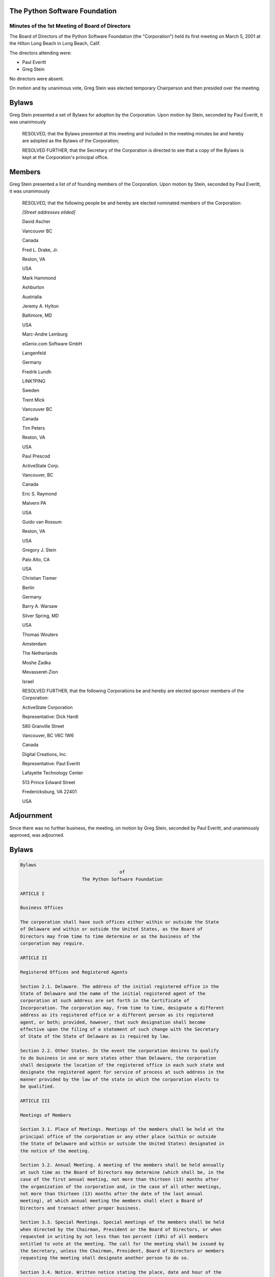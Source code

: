The Python Software Foundation
~~~~~~~~~~~~~~~~~~~~~~~~~~~~~~

Minutes of the 1st Meeting of Board of Directors
------------------------------------------------

The Board of Directors of the Python Software Foundation (the
"Corporation") held its first meeting on March 5, 2001 at the Hilton
Long Beach in Long Beach, Calif.

The directors attending were:

- Paul Everitt
- Greg Stein

No directors were absent. 

On motion and by unanimous vote, Greg Stein was elected temporary
Chairperson and then presided over the meeting. 

Bylaws
~~~~~~

Greg Stein presented a set of Bylaws for adoption by the Corporation.
Upon motion by Stein, seconded by Paul Everitt, it was unanimously 

    RESOLVED, that the Bylaws presented at this meeting and included in
    the meeting minutes be and hereby are adopted as the Bylaws of the
    Corporation; 

    RESOLVED FURTHER, that the Secretary of the Corporation is directed to
    see that a copy of the Bylaws is kept at the Corporation's principal
    office.

Members
~~~~~~~

Greg Stein presented a list of of founding members of the Corporation.
Upon motion by Stein, seconded by Paul Everitt, it was unanimously 

    RESOLVED, that the following people be and hereby are elected
    nominated members of the Corporation: 

    *[Street addresses elided]* 

    David Ascher

    Vancouver BC

    Canada

    Fred L. Drake, Jr.

    Reston, VA

    USA

    Mark Hammond

    Ashburton

    Austrialia

    Jeremy A. Hylton

    Baltimore, MD 

    USA

    Marc-Andre Lemburg

    eGenix.com Software GmbH

    Langenfeld

    Germany

    Fredrik Lundh

    LINK?PING

    Sweden

    Trent Mick

    Vancouver BC

    Canada

    Tim Peters

    Reston, VA

    USA

    Paul Prescod

    ActiveState Corp.

    Vancouver, BC 

    Canada

    Eric S. Raymond

    Malvern PA 

    USA

    Guido van Rossum

    Reston, VA

    USA

    Gregory J. Stein

    Palo Alto, CA

    USA

    Christian Tismer

    Berlin

    Germany

    Barry A. Warsaw

    Silver Spring, MD

    USA

    Thomas Wouters

    Amsterdam

    The Netherlands

    Moshe Zadka

    Mevasseret-Zion

    Israel

    RESOLVED FURTHER, that the following Corporations be and hereby are
    elected sponsor members of the Corporation:

    ActiveState Corporation

    Representative: Dick Hardt

    580 Granville Street

    Vancouver, BC V6C 1W6

    Canada

    Digital Creations, Inc.

    Representative: Paul Everitt

    Lafayette Technology Center

    513 Prince Edward Street

    Fredericksburg, VA 22401

    USA

Adjournment
~~~~~~~~~~~

Since there was no further business, the meeting, on motion by Greg
Stein, seconded by Paul Everitt, and unanimously approved, was adjourned.

Bylaws
~~~~~~

.. code-block::

    Bylaws
                                         of
                           The Python Software Foundation

    ARTICLE I

    Business Offices

    The corporation shall have such offices either within or outside the State
    of Delaware and within or outside the United States, as the Board of
    Directors may from time to time determine or as the business of the
    corporation may require.

    ARTICLE II

    Registered Offices and Registered Agents

    Section 2.1. Delaware. The address of the initial registered office in the
    State of Delaware and the name of the initial registered agent of the
    corporation at such address are set forth in the Certificate of
    Incorporation. The corporation may, from time to time, designate a different
    address as its registered office or a different person as its registered
    agent, or both; provided, however, that such designation shall become
    effective upon the filing of a statement of such change with the Secretary
    of State of the State of Delaware as is required by law.

    Section 2.2. Other States. In the event the corporation desires to qualify
    to do business in one or more states other than Delaware, the corporation
    shall designate the location of the registered office in each such state and
    designate the registered agent for service of process at such address in the
    manner provided by the law of the state in which the corporation elects to
    be qualified.

    ARTICLE III

    Meetings of Members

    Section 3.1. Place of Meetings. Meetings of the members shall be held at the
    principal office of the corporation or any other place (within or outside
    the State of Delaware and within or outside the United States) designated in
    the notice of the meeting.

    Section 3.2. Annual Meeting. A meeting of the members shall be held annually
    at such time as the Board of Directors may determine (which shall be, in the
    case of the first annual meeting, not more than thirteen (13) months after
    the organization of the corporation and, in the case of all other meetings,
    not more than thirteen (13) months after the date of the last annual
    meeting), at which annual meeting the members shall elect a Board of
    Directors and transact other proper business.

    Section 3.3. Special Meetings. Special meetings of the members shall be held
    when directed by the Chairman, President or the Board of Directors, or when
    requested in writing by not less than ten percent (10%) of all members
    entitled to vote at the meeting. The call for the meeting shall be issued by
    the Secretary, unless the Chairman, President, Board of Directors or members
    requesting the meeting shall designate another person to do so.

    Section 3.4. Notice. Written notice stating the place, date and hour of the
    meeting and, in the case of a special meeting, the purpose or purposes for
    which the meeting is called, shall be delivered not less than ten (10) nor
    more than sixty (60) days before the date of the meeting, either personally
    or by first class mail, by or at the direction of the Chairman, President,
    the Secretary, or the officer or persons calling the meeting, to each member
    of record entitled to vote at such meeting. If mailed, such notice shall be
    deemed to be delivered when deposited in the United States mail addressed to
    the member at his or her address as it appears in the membership records of
    the corporation, with postage thereon prepaid.

    Notwithstanding the above paragraph, the corporation shall not be required
    to give notice of a members' meeting to any member to whom notice of two
    consecutive annual meetings, and all notices of meetings or of the taking of
    action by written consent without a meeting to such member during the period
    between such two consecutive annual meetings, have been mailed under the
    procedures outlined above and have been returned undeliverable. Any action
    or meeting which shall be taken or held without notice to such member shall
    have the same force and effect as if such notice had been duly given. If any
    such member delivers to the corporation a written notice setting forth his
    or her then current address, the requirement that notice be given to such
    member shall be reinstated.

    Section 3.5. Notice of Adjourned Meetings. When a meeting is adjourned to
    another time or place, the corporation shall not be required to give any
    notice of the adjourned meeting if the time and place to which the meeting
    is adjourned are announced at the meeting at which the adjournment is taken.
    At the adjourned meeting, any business may be transacted that might have
    been transacted at the original meeting. If, however, the adjournment is for
    more than thirty (30) days, or if after the adjournment the Board of
    Directors fixes a new record date for the adjourned meeting, a notice of the
    adjourned meeting shall be given as provided in Section 3.4 above, to each
    member of record on the new record date entitled to vote at such meeting.

    Section 3.6. Waiver of Notice. Whenever notice is required to be given to
    any member, a waiver thereof in writing, signed by the person or persons
    entitled to such notice, whether before or after the time stated therein,
    shall be the equivalent to the giving of such notice. Attendance by a person
    at a meeting shall constitute a waiver of notice of such meeting, except
    when the person attends a meeting for the express purpose of objecting, at
    the beginning of the meeting, to the transaction of business because the
    meeting is not lawfully called or convened. Neither the business to be
    transacted at, nor the purpose of any regular or special meeting of the
    members need be specified in the written waiver of notice.

    Section 3.7. Fixing Record Date.

    (a) For the purpose of determining members entitled to notice of or to vote
    at any meeting of members or any adjournment thereof, the Board of Directors
    may fix a record date, which record date shall not precede the date upon
    which the resolution fixing the record date is adopted by the Board of
    Directors, and which record date shall not be more than 60 nor less than 10
    days before the date of such meeting. If no record date is fixed by the
    Board of Directors, the record date for determining members entitled to
    notice of or to vote at a meeting of members shall be at the close of
    business on the day next preceding the day on which notice is given, or, if
    notice is waived, at the close of business on the day next preceding the day
    on which the meeting is held. A determination of members of record entitled
    to notice of or to vote at a meeting of members shall apply to any
    adjournment of the meeting; provided, however, that the Board of Directors
    may fix a new record date for the adjourned meeting.

    (b) For purposes of determining the members entitled to consent to corporate
    action in writing without a meeting, the Board of Directors may fix a record
    date, which record date shall not precede the date upon which the resolution
    fixing the record date is adopted by the Board of Directors, and which date
    shall not be more than 10 days after the date upon which the resolution
    fixing the record date is adopted by the Board of Directors. If no record
    date has been fixed by the Board of Directors, the record date for
    determining members entitled to consent to corporate action in writing
    without a meeting, when no prior action by the Board of Directors is
    required by the General Corporation Laws of the State of Delaware, shall be
    the first date on which a signed written consent setting forth the action
    taken or proposed to be taken is delivered to the corporation by delivery to
    its registered office in the State of Delaware, its principal place of
    business or an officer or agent of the corporation having custody of the
    books in which proceedings of meetings of members are recorded. Delivery
    made to a corporation's registered office shall be by hand or by certified
    or registered mail, return receipt requested. If no record date has been
    fixed by the Board of Directors and prior action by the Board of Directors
    is required by the General Corporation Law of the State of Delaware, the
    record date for determining members entitled to consent to corporate action
    in writing without a meeting shall be at the close of business on the day on
    which the Board of Directors adopts the resolution taking such prior action.

    (c) For purposes of determining the members entitled to exercise any rights,
    or for the purpose of any other lawful action, the Board of Directors may
    fix a record date, which record date shall not precede the date upon which
    the resolution fixing the record date is adopted, and which record date
    shall be not more than 60 days prior to such action. If no record date is
    fixed, the record date for determining members for any such purpose shall be
    at the close of business on the day on which the Board of Directors adopts
    the resolution relating thereto.

    Section 3.8. Record of Members Having Voting Rights. The officer or agent
    having charge of the membership records of the corporation shall prepare and
    make, at least ten (10) days before each meeting of members, a complete list
    of the members entitled to vote at such meeting, arranged in alphabetical
    order, and showing the name, address, telephone number, facsimile number and
    electronic mail address of each member. For a period of ten (10) days prior
    to such meeting, the list shall be open to the examination of any member,
    for any purpose germane to the meeting, during ordinary business hours,
    either at a place within the city where such meeting is to be held, which
    place shall be specified in the notice of the meeting, or if not so
    specified, at the place where such meeting is to be held. The list shall
    also be produced and kept open at the time and place of the meeting and
    shall be subject to inspection by any member at any time during the meeting.
    Upon the willful neglect or refusal of the directors to produce such a list
    at any meeting for the election of directors, such directors shall be
    ineligible for election to any office at such meeting.

    Section 3.9. Member Quorum. Except as otherwise required by law, by the
    Certificate of Incorporation or by these Bylaws, one-third (1/3) of the
    members entitled to vote, represented in person or represented by proxy,
    shall constitute a quorum at a meeting of members. When a specified item of
    business is required to be voted on by a class of members (if the members
    are divided into classes), one third (1/3) of such class of members,
    represented in person or represented by proxy, shall constitute a quorum for
    the transaction of such item of business by that class of members. If a
    quorum is present, the affirmative vote of a majority of the members
    represented at the meeting and entitled to vote on the subject matter shall
    be the act of the members, unless the vote of a greater number or voting by
    class is required by the General Corporation Law of the State of Delaware or
    by the Certificate of Incorporation or by these Bylaws. The directors shall
    be elected by a plurality of the votes of the members present in person or
    represented by proxy at the meeting and entitled to vote on the election of
    directors. Where a separate vote by class of members is required, the
    affirmative vote of a plurality of members of such class represented at the
    meeting shall be the act of such class unless the vote of a greater number
    is required by the General Corporation Law of the State of Delaware, the
    Certificate of Incorporation or these Bylaws.

    After a quorum has been established at a members' meeting, the subsequent
    withdrawal of members, so as to reduce the number of members in person or
    represented by proxy entitled to vote at the meeting below the number
    required for a quorum, shall not affect the validity of any action taken at
    the meeting or any adjournment thereof.

    After a quorum has been established at a members' meeting, the subsequent
    admission of new members, so as to increase the number of members required
    for a quorum above the number of members present in person or represented by
    proxy entitled to vote at the meeting, shall not affect the validity of any
    action taken at the meeting or any adjournment thereof.

    Section 3.10. Voting. Each member (except emeritus members) shall be
    entitled to one vote on each matter submitted to a vote at a meeting of the
    members, except as may otherwise be provided in the General Corporation Law
    of the State of Delaware.

    A member may vote either in person or by proxy executed in writing by the
    member or his or her duly authorized attorney-in-fact.

    Section 3.11. Proxies. Every member entitled to vote at a meeting of members
    or to express consent or dissent to corporate action in writing without a
    meeting, or a member's duly authorized attorney-in-fact, may authorize
    another person or persons to act for him/her by proxy.

    Every proxy must be signed by the member or his or her attorney-in-fact. No
    proxy shall be valid after three (3) years from its date, unless otherwise
    provided in the proxy. All proxies shall be revocable.

    Section 3.12. Action by Members Without a Meeting. Any action required to be
    taken or which may be taken at any annual or special meeting of members of
    the corporation, may be taken without a meeting, without prior notice and
    without a vote, if a written consent setting forth the action so taken shall
    be signed by members having not less than the minimum number of votes that
    would be necessary to authorize or take such action at a meeting at which
    all members entitled to vote thereon were present and voted; provided,
    however, that no written consent shall be effective unless such consent (i)
    bears the date of signature by each member signing such consent and (ii) is
    delivered to the corporation within sixty (60) days of the date on which the
    earliest consent was delivered to the corporation. Prompt notice of the
    taking of the corporate action without a meeting by less than unanimous
    written consent shall be given to those members who have not consented in
    writing.

    ARTICLE IV

    Members

    Section 4.1. Member Classes. There are three classes of members of the
    corporation, denoted as nominated members, sponsor members, and emeritus
    members. References in these Bylaws to a "member" or to the "members" of the
    corporation shall not include any emeritus member unless explicitly provided
    otherwise.

    Section 4.2. Nominated Members. To be eligible for membership as a nominated
    member, a person or entity must be nominated by a current member of the
    corporation.

    Section 4.3. Sponsor Members. A sponsor member (or "sponsor") is similar to
    a nominated member in all respects except that a sponsor must pay a yearly
    fee to the corporation. The initial yearly fee is due upon admission to the
    corporation as a member on a pro-rata basis for the remainder of the fiscal
    year. Thereafter, the yearly fee is due upon the beginning of each fiscal
    year. From the due date, until the fee is paid, all membership rights of the
    sponsor member, including the right to vote and be counted for purposes of
    quorum, are suspended and terminated until the sponsor member's yearly fee
    has been paid in full.

    The initial amount of the yearly fee is determined by Board of Directors
    until at least one sponsor member exists. Thereafter, the amount of the
    yearly fee may be changed from time to time by a majority vote of the
    sponsor members of record at that time.

    If a sponsor member is involuntarily converted to an emeritus member, then
    the sponsor shall be returned a pro-rata portion of the yearly fee based
    upon the date of conversion and the time remaining in the fiscal year. Upon
    reinstatement from an involuntary conversion to emeritus status, the sponsor
    member shall pay a pro-rata portion of the yearly fee based upon the date of
    reinstatement and the time remaining in the fiscal year. If the sponsor
    member is involuntarily terminated from membership, then the sponsor shall
    be returned a pro-rata portion of the yearly fee based upon the date of
    termination and the time remaining in the fiscal year. The sponsor member is
    not entitled to any refund, in total or in part, of the yearly fee if the
    sponsor voluntarily converts to an emeritus member or withdraws from
    membership.

    Section 4.4. Admission of Members. A member must complete a written
    membership application in such form as shall be adopted by the Board of
    Directors from time to time. The nomination, if applicable, and the content
    of the membership application must be included in a notice to the members,
    if any, of the corporation at least ten (10) days prior to any vote on the
    applicant's admission, which notice may be by electronic means. The initial
    members of the corporation shall be admitted upon the affirmative vote of
    the Board of Directors of the Corporation at the initial meeting of the
    Board of Directors. Thereafter, members of the corporation shall be admitted
    as members of the corporation only by a majority vote of the existing
    members of the corporation.

    Section 4.5. Emeritus Members. An emeritus member is a former member whose
    membership has been suspended and converted to emeritus status, either
    voluntarily or by action of the members, such that all membership rights of
    the emeritus member, including the right to vote and be counted for purposes
    of quorum, are suspended and terminated until the emeritus member's
    membership is reinstated by subsequent action of the members.

    Upon the effective date of conversion of the membership of any member to
    emeritus status, the membership, including all related voting rights, of
    such member shall be suspended, except that such emeritus member shall be
    entitled to attend (but not vote) at meetings of the members, and the
    officers of the corporation shall attempt, in good faith, to continue to
    deliver notices of meetings of the members of the corporation to such
    emeritus member. References in these Bylaws to a "member" or to the
    "members" of the corporation shall not include any emeritus member unless
    explicitly provided otherwise.

    Section 4.6. Voluntary Conversion of Membership to Emeritus Status. Members
    may convert their membership to emeritus status at any time upon ten (10)
    days' written, signed notice delivered to an officer of the corporation.

    Section 4.7. Involuntary Conversion of Membership to Emeritus Status. Upon
    an affirmative vote of a two-thirds majority of the members of the
    corporation, the membership of a member shall be converted into an emeritus
    membership.

    Section 4.8. Reinstatement of Membership of Emeritus Members. Upon receipt
    of a written request and a new membership application from an emeritus
    member and upon an affirmative vote of a majority of the members of the
    corporation approving such membership application, such emeritus member
    membership shall be reinstated as a full member of the corporation, and
    shall be entitled to exercise all rights as a member of the corporation,
    including all related voting rights.

    Section 4.9. Voluntary Withdrawal from Membership. Members (including
    emeritus members) may withdraw from membership in the corporation at any
    time upon ten (10) days' written, signed notice delivered to an officer of
    the corporation.

    Section 4.10. Termination from Membership. No member may have his, her or
    its membership terminated except by an affirmative vote of a two-thirds
    majority of the members of the corporation.

    Section 4.11. Effect of Withdrawal or Termination of Membership. Upon any
    withdrawal or termination of the membership of any member, the membership,
    including all related voting rights, of such member shall be terminated.
    After a withdrawal or termination of the membership of any member, or a
    conversion of the membership of any member to emeritus status, such member
    may reapply for membership in accordance with Section 4.1 of these Bylaws.

    ARTICLE V

    Directors

    Section 5.1. Powers. The business and affairs of the corporation shall be
    managed by or under the direction of the Board of Directors, which may
    exercise all such powers of the corporation and do all such lawful acts and
    things as are not by statute or by the Certificate of Incorporation or by
    these Bylaws specifically reserved to the members.

    Section 5.2. Qualification. Directors need not be residents of Delaware or
    of the United States nor members of the corporation.

    Section 5.3. Compensation. The Board of Directors shall have authority to
    fix the compensation of directors unless otherwise provided in the
    Certificate of Incorporation.

    Section 5.4. Number. The corporation shall initially have seven (7)
    directors. Thereafter, the number of directors shall be fixed by the members
    at each annual meeting of members.

    Section 5.5. Election and Term. Each person named in the Certificate of
    Incorporation or elected by the incorporator(s) at the organization meeting,
    as the case may be, as a member of the initial Board of Directors shall hold
    office until the first annual meeting of members and until his or her
    successor shall have been elected and qualified or until his or her earlier
    resignation, removal or death.

    At the first annual meeting of members and at each annual meeting
    thereafter, the members shall elect directors to hold office until the next
    succeeding annual meeting. Each director shall hold office for the term for
    which he or she is elected and until his or her successor shall have been
    elected and qualified or until his or her earlier resignation, removal or
    death.

    Section 5.6. Resignation and Removal of Directors. A director may resign at
    any time upon written request to the corporation. Furthermore, any director
    or the entire Board of Directors may be removed, with or without cause, by a
    vote of the majority of the members entitled to vote for the election of
    directors or as otherwise provided in the General Corporation Law of the
    State of Delaware.

    Section 5.7. Vacancies. Any vacancy occurring in the Board of Directors,
    including any vacancy created by reason of an increase in the authorized
    number of directors, may be filled by the affirmative vote of a majority of
    the remaining directors though less than a quorum of the Board of Directors
    or by a sole remaining director. If there is more than one class of members,
    vacancies of directorships elected by such class may be filled by a majority
    of the directors elected by such class or by a sole remaining director. A
    director elected to fill a vacancy shall hold office only until the next
    election of directors by the members.

    Section 5.8. Quorum and Voting. A majority of the number of directors fixed
    in accordance with these Bylaws shall constitute a quorum for the
    transaction of business. The vote of a majority of the directors present at
    a meeting at which a quorum is present shall be the act of the Board of
    Directors.

    Section 5.9. Executive and Other Committees. The Board of Directors, by
    resolution adopted by a majority of the full Board of Directors, may
    designate an Executive Committee from among its members and such other
    committees consisting of at least one director as determined by the Board of
    Directors from time to time. Each committee, to the extent provided in such
    authorizing resolution, shall have and may exercise all the power and
    authority of the Board of Directors in the management of the business and
    affairs of the corporation, as limited by the laws of the State of Delaware.

    The Board of Directors, by resolution adopted in accordance with this
    section, may designate one or more directors as alternate members of any
    such committee, who may act in the place and stead of any absent or
    disqualified member or members at any meeting of such committee. In the
    absence or disqualification of any member of any such committee or
    committees, the member or members thereof present at any meeting and not
    disqualified from voting, whether or not they constitute a quorum, may
    unanimously appoint another member of the Board of Directors to act at the
    meeting in the place of any such absent or disqualified member.

    Section 5.10. Place of Meetings. Regular and special meetings of the Board
    of Directors may be held within or outside the State of Delaware and within
    or outside the United States.

    Section 5.11. Time, Notice and Call of Meetings. Regular meetings of the
    Board of Directors shall be held immediately following the annual meeting of
    members each year and at such times thereafter as the Board of Directors may
    fix. No notice of regular directors' meetings shall be required.

    Special meetings of the Board of Directors shall be held at such times as
    called by the Chairman of the Board, the President of the corporation, or
    any two (2) directors. Written notice of the time and place of special
    meetings of the Board of Directors shall be given to each director by either
    personal delivery, telegram, cablegram, or telefax at least two (2) days
    before the meeting, or by notice mailed to each director at least five (5)
    days before the meeting.

    Notice of a meeting of the Board of Directors need not be given to any
    director who signs a waiver of notice, either before or after the meeting.
    Attendance of a director at a meeting shall constitute a waiver of notice of
    such meeting and waiver of any and all objections to the place of the
    meeting, the time of the meeting, or the manner in which it has been called
    or conveyed, except when a director states, at the beginning of the meeting,
    any objection to the transaction of business because the meeting is not
    lawfully called or convened.

    Members of the Board of Directors may participate in a meeting of such Board
    or of any committee designated by such Board by conference telephone or
    similar communications equipment by means of which all persons participating
    in the meeting can hear each other at the same time. Participating by such
    means shall constitute presence in person at a meeting.

    Section 5.12. Action Without a Meeting. Any action required or permitted to
    be taken at a meeting of the Board of Directors or of any committee thereof
    may be taken without a meeting if all the members of the board or committee,
    as the case may be, consent thereto in writing, and such writing is filed
    with the minutes of the proceedings of the board or committee. Such consent
    shall have the same effect as a unanimous vote.

    Section 5.13. Director Conflicts of Interest. No contract or other
    transaction between the corporation and one or more of its directors or
    between the corporation and any other corporation, partnership, association
    or other organization in which one or more of the directors of the
    corporation are directors or officers or are financially interested, shall
    be void or voidable solely because of such relationship or interest or
    solely because such director or directors are present at or participate in
    the meeting of the Board of Directors or a committee thereof which
    authorizes, approves or ratifies such contract or transaction or solely
    because his or her or their votes are counted for such purpose, if:

    A. The material facts as to the director's relationship or interest and as
    to the contract or transaction are disclosed or are known to the Board of
    Directors or committee, and the Board of Directors or committee in good
    faith authorizes, approves or ratifies the contract or transaction by the
    affirmative votes of a majority of the disinterested directors, even though
    the disinterested directors be less than a quorum; or

    B. The material facts as to their relationship or interest and as to the
    contract or transaction are disclosed or known to the members entitled to
    vote thereon, and the contract or transaction is specifically approved in
    good faith by vote of such members; or

    C. The contract or transaction is fair as to the corporation at the time it
    is authorized, approved or ratified by the Board of Directors, a committee
    of the Board of Directors or the members.

    Common or interested directors may be counted in determining the presence of
    a quorum at a meeting of the Board of Directors or a committee thereof which
    authorizes, approves or ratifies such contract or transaction.

    ARTICLE VI

    Officers

    Section 6.1. Officers. The officers of the corporation shall consist of a
    President, a Secretary and a Treasurer, each of whom shall be elected by the
    Board of Directors. A Chairman of the Board, one or more Vice Chairmen, one
    or more Vice Presidents, and such other officers and assistant officers and
    agents as may be deemed necessary may be elected or appointed by the Board
    of Directors from time to time. Any two (2) or more offices may be held by
    the same person, except the offices of President and Secretary.

    Section 6.2. Duties. The officers of the corporation shall have the
    following duties:

    A. Chairman of the Board. The Chairman of the Board, if one is elected,
    shall preside at all meetings of the Board of Directors and members and
    shall have such other duties and authority as may be conferred by the Board
    of Directors.

    B. Vice Chairman. The Vice Chairman, if one is elected, shall, in the
    absence or disability of the Chairman of the Board, perform the duties and
    exercise the powers of the Chairman of the Board. The Vice Chairman shall
    also perform whatever duties and have whatever powers the Board of Directors
    may from time to time assign him/her. If more than one Vice Chairman is
    elected and the Chairman is absent or becomes disabled, the Board of
    Directors shall choose one Vice Chairman to perform the duties and exercise
    the powers of the Chairman.

    C. President. The President shall be the chief executive officer of the
    corporation and shall have general and active management of the business and
    affairs of the corporation (other than the management of projects managed by
    a Project Management Committee), subject to the direction of the Board of
    Directors. If a Chairman of the Board is not elected, the President shall
    preside at all meetings of the Board of Directors and members.

    D. Vice President. The Vice President, if one is elected, shall, in the
    absence or disability of the President, perform the duties and exercise the
    powers of the President. He or she also shall perform whatever duties and
    have whatever powers the Board of Directors may from time to time assign him
    or her. If more than one Vice President is elected, one thereof shall be
    designated as Executive Vice President and shall, in the absence or
    disability of the President, perform the duties and exercise the powers of
    the President and each other Vice President shall only perform whatever
    duties and have whatever powers the Board of Directors may from time to time
    assign him or her.

    E. Secretary and Assistant Secretary. The Secretary shall keep accurate
    records of the acts and proceedings of all meetings of the members and
    directors. The Secretary shall give all notices required by law and by these
    Bylaws. In addition, the Secretary shall have general charge of the
    corporate books and records and of the corporate seal, and he or she shall
    affix, or attest the affixing of, the corporate seal to any lawfully
    executed instrument requiring it. The Secretary shall have general charge of
    the membership records of the corporation and shall keep, at the registered
    or principal office of the corporation, a record of the members showing the
    name, address, telephone number, facsimile number and electronic mail
    address of each member. The Secretary shall sign such instruments as may
    require his or her signature and, in general, shall perform all duties as
    may be assigned to him or her from time to time by the Chairman, the
    President or the Board of Directors. The Assistant Secretary, if one is
    appointed, shall render assistance to the Secretary in all the
    responsibilities described above.

    F. Treasurer and Assistant Treasurer. The Treasurer shall have custody of
    all corporate funds and financial records, shall keep full and accurate
    accounts of receipts and disbursements and render accounts thereof at the
    annual meetings of members, and shall perform such other duties as may be
    prescribed by the Chairman, the President or the Board of Directors. The
    Assistant Treasurer, if one is appointed, shall render assistance to the
    Treasurer in all of the responsibilities described above.

    Section 6.3. Project Management Committees. In addition to the officers of
    the corporation, the Board of Directors may, by resolution, establish one or
    more Project Management Committees consisting of at least one officer of the
    corporation, who shall be designated chairman of such committee, and may
    include one or more other members of the corporation. Unless elected or
    appointed as an officer in accordance with Sections 6.1 and 6.4 of these
    Bylaws, a member of a Project Management Committee shall not be deemed an
    officer of the corporation.

    Each Project Management Committee shall be responsible for the active
    management of one or more projects identified by resolution of the Board of
    Directors which may include, without limitation, the creation or maintenance
    of "open-source" software for distribution to the public at no charge.
    Subject to the direction of the Board of Directors, the chairman of each
    Project Management Committee shall be primarily responsible for project(s)
    managed by such committee, and he or she shall establish rules and
    procedures for the day to day management of project(s) for which the
    committee is responsible.

    The Board of Directors of the corporation may, by resolution, terminate a
    Project Management Committee at any time.

    Section 6.4. Election and Term. The officers of the corporation and the
    members of each existing Project Management Committee shall be appointed by
    the Board of Directors or appointed by an officer empowered by the Board to
    make such appointment. Such appointment by the Board of Directors may be
    made at any regular or special meeting of the Board. Each officer shall hold
    office and each member of a Project Management Committee shall serve on such
    committee for a period of one year or until his or her successor is elected
    and qualified or until his or her earlier resignation or removal.

    Section 6.5. Removal of Officers. Any officer or agent and any member of a
    Project Management Committee elected or appointed by the Board of Directors
    may be removed by the Board whenever, in its judgment, the best interests of
    the corporation will be served thereby.

    Section 6.6. Vacancies. Any vacancy, however occurring, in any office or any
    Project Management Committee may be filled by the Board of Directors.

    Section 6.7. Compensation. The compensation, if any, of all officers of the
    corporation and of all members of each existing Project Management Committee
    shall be fixed by the Board of Directors and may be changed from time to
    time by a majority vote of the Board of Directors. The fact that an officer
    is also a director shall not preclude such person from receiving
    compensation as either a director or officer, nor shall it affect the
    validity of any resolution by the Board of Directors fixing such
    compensation. The President shall have authority to fix the salaries, if
    any, of all employees of the corporation, other than officers elected or
    appointed by the Board of Directors and members of Project Management
    Committees.

    ARTICLE VII

    Books and Records

    Section 7.1. Books and Records. The corporation shall keep correct and
    complete books and records of accounts and shall keep minutes of the
    proceedings of its members, Board of Directors and committees of directors.

    The corporation shall keep at its registered office or principal place of
    business, or at the office of its transfer agent or registrar, a record of
    the name, address, telephone number, facsimile number and electronic mail
    address of each member, together with the date of any withdrawal or
    termination of such member's membership, or any conversion of such member's
    membership to emeritus status.

    Each member shall be responsible for notifying the corporation of changes to
    such member's address, telephone number, facsimile number or electronic mail
    address.

    Any books, records and minutes may be in written form or in any other form
    capable of being converted into clearly legible written form within a
    reasonable time.

    Section 7.2. Members' Inspection Rights. Any person who is a member, upon
    written demand under oath stating the purpose thereof, shall have the right
    to examine, in person or by agent or attorney, at any time during the
    corporation's usual hours for business, for any proper purpose as determined
    under the General Corporation Law of the State of Delaware, the
    corporation's membership records and its other books and records and to make
    copies or extracts therefrom.

    ARTICLE VIII

    Nonprofit Status

    The corporation is organized and shall be operated as a not-for-profit
    membership corporation organized under Delaware law. If the Board of
    Directors of the corporation elects to seek and obtains an exemption for the
    corporation from federal taxation pursuant to Section 501(a) of the Internal
    Revenue Code, as amended (the "IRC"), and until such time, if ever, that
    such exemption is denied or lost, the corporation shall not be empowered to
    engage directly or indirectly in any activity which the corporation believes
    would be likely to invalidate its status as an organization exempt from
    federal taxation under Section 501(a) of the IRC as an organization
    described in Section 501(c) of the IRC.

    ARTICLE IX

    Corporate Seal

    The Board of Directors shall provide a corporate seal which shall have the
    name of the corporation inscribed thereon, and may be a facsimile, engraved,
    printed, or an impression seal.

    ARTICLE X

    Amendment

    These Bylaws may be altered, amended or repealed by the Board of Directors
    or by the members, and new Bylaws may be adopted by the Board of Directors
    or by the members. No alteration, amendment or repeal of these Bylaws shall
    be effective unless and until the corporation attempts, in good faith, to
    give notice to the members of the corporation of such alteration, amendment
    or repeal at least fifteen (15) days prior to the effective date of such
    alteration, amendment or repeal, which notice may be by electronic means.

    ARTICLE XI

    Limits on Liability of Directors

    To the fullest extent permitted by the General Corporation Law of the State
    of Delaware, as the same exists or may hereafter be amended, a director of
    the corporation shall not be personally liable to the corporation or its
    members for monetary damages for breach of fiduciary duty as a director.

    ARTICLE XII

    Indemnification of Officers and Directors

    Section 12.1. Right to Indemnification. Each person who was or is a party or
    is threatened to be made a party to any threatened, pending or completed
    action, suit, or proceeding, whether civil, criminal, administrative, or
    investigative (other than an action by or in the right of the corporation),
    by reason of the fact that he or she is or was a director, officer or member
    of the corporation, or is or was serving at the request of the corporation
    as a director, officer, employee, or agent of another corporation,
    partnership, joint venture, trust, or other enterprise, shall be entitled to
    indemnification against expenses (including attorneys' fees), judgments,
    fines, and amounts paid in settlement to the fullest extent now or hereafter
    permitted by applicable law as long as such person acted in good faith and
    in a manner that such person reasonably believed to be in or not be opposed
    to the best interests of the corporation; provided, however, that the
    corporation shall indemnify any such person seeking indemnity in connection
    with an action, suit or proceeding (or part thereof) initiated by such
    person only if such action, suit or proceeding (or part thereof) was
    authorized by the Board of Directors.

    Section 12.2. Advance Payment of Expenses. Expenses (including reasonable
    attorneys' fees) incurred by any person who is or was an officer, director
    or member of the corporation, or who is or was serving at the request of the
    corporation as an officer or director of another corporation, partnership,
    joint venture, trust or other enterprise, in defending any civil, criminal,
    administrative or investigative action, suit or proceeding, shall be paid by
    the corporation in advance of the final disposition of such action, suit or
    proceeding upon receipt of an undertaking by or on behalf of such person to
    repay such amount if it is ultimately determined that he or she is not
    entitled under applicable law to be indemnified by the corporation.

    Section 12.3. Right of Claimant to Bring Suit. If a claim under this Article
    is not paid in full by the corporation within ninety (90) days after a
    written claim has been received by the corporation, the claimant may at any
    time thereafter bring suit against the corporation to recover the unpaid
    amount of the claim and, if successful in whole or in part, the claimant
    shall be entitled to be paid also the expense of prosecuting such claim. It
    shall be a defense to any such action (other than an action brought to
    enforce a claim for expenses incurred in defending any action or proceeding
    in advance of its final disposition where the required undertaking has been
    tendered to the corporation unless such action is based on the claimant
    having committed an act involving moral turpitude) that the claimant has not
    met the standards of conduct which make indemnification permissible under
    the General Corporation Law of the State of Delaware, but the burden of
    proving such defense shall be on the corporation. Neither the failure of the
    corporation (including its Board of Directors, independent legal counsel, or
    its members) to have made a determination prior to the commencement of such
    action that indemnification of the claimant is proper in the circumstances
    because he or she has met the applicable standard of conduct set forth in
    the General Corporation Law of the State of Delaware, nor an actual
    determination by the corporation (including its Board of Directors,
    independent legal counsel, or its members) that the claimant has not met
    such applicable standard of conduct, shall be a defense to the action or
    create a presumption that the claimant has not met the applicable standard
    of conduct.

    Section 12.4. Contract Rights. The provisions of this Article shall be a
    contract between the corporation and each director, officer or member to
    which this Article applies. No repeal or modification of these Bylaws shall
    invalidate or detract from any right or obligation with respect to any state
    of facts existing prior to the time of such repeal or modification.

    Section 12.5. Rights Non-exclusive. The indemnification and advancement of
    expenses provided by or granted pursuant to this Article shall not be deemed
    exclusive of any other rights to which those seeking indemnification or
    advancement of expenses may be entitled under any bylaw, agreement, vote of
    members or disinterested directors or otherwise, both as to action in his or
    her official capacity and as to action in another capacity while holding
    such office.

    Section 12.6. Insurance. The corporation may purchase and maintain insurance
    on behalf of any person who is or was a director, officer, member, employee
    or agent of the corporation, or is or was serving at the request of the
    corporation as a director, officer, employee or agent of another
    corporation, partnership, joint venture, trust or other enterprise against
    any liability asserted against him or her and incurred by him or her in any
    such capacity, or arising out of his or her status as such, whether or not
    the corporation would have the power to indemnify him or her against such
    liability under the provisions of this Article or of applicable law.

    Section 12.7. Definitions. For purposes of this Article, references to "the
    corporation" shall include, in addition to the resulting corporation, any
    constituent corporation (including any constituent of a constituent)
    absorbed in a consolidation or merger which, if its separate existence had
    continued, would have had power and authority to indemnify its directors,
    officers, and employees or agents, so that any person who is or was a
    director, officer, employee or agent of such constituent corporation, or is
    or was serving at the request of such constituent corporation as a director,
    officer, employee or agent of another corporation, partnership, joint
    venture, trust or other enterprise, shall stand in the same position under
    this Article with respect to the resulting or surviving corporation as he or
    she would have with respect to such constituent corporation if its separate
    existence had continued, and references to "other enterprises" shall include
    employee benefit plans; references to "fines" shall include any excise taxes
    assessed on a person with respect to any employee benefit plan; and
    references to "serving at the request of the corporation" shall include any
    service as a director, officer, employee or agent of the corporation which
    imposes duties on, or involves services by, such director, officer,
    employee, or agent with respect to an employee benefit plan, its
    participants, or beneficiaries; and a person who acted in good faith and in
    a manner he or she reasonably believed to be in the interest of the
    participants and beneficiaries of an employee benefit plan shall be deemed
    to have acted in a manner "not opposed to the best interests of the
    corporation" as referred to in this Article.

    Section 12.8. Continued Coverage. The indemnification and advancement of
    expenses provided by, or granted pursuant to this Article shall, unless
    otherwise provided when authorized or ratified, continue as to a person who
    has ceased to be a director, officer or member and shall inure to the
    benefit of the heirs, executors and administrators of such person.

    ARTICLE XIII

    General Provisions

    Section 13.1. Checks. All checks or demands for money and notes of the
    corporation shall be signed by such officer or officers or such other person
    or persons as the Board of Directors may from time to time designate.

    Section 13.2. Fiscal Year. The fiscal year of the corporation shall be fixed
    by resolution of the Board of Directors.

    Section 13.3. Loans. No loans shall be contracted on behalf of the
    corporation and no evidence of indebtedness shall be issued in its name
    unless authorized by a resolution of the Board of Directors. Such authority
    may be general or confined to specific instances.

    Section 13.4. Deposits. All funds of the corporation not otherwise employed
    shall be deposited from time to time to the credit of the corporation in
    such depositories as the Board of Directors shall direct.

    Section 13.5. Contracts. The Board of Directors may authorize any officer or
    officers, agent or agents, to enter into any contract or execute and deliver
    any instrument on behalf of the corporation, and such authority may be
    general or confined to specific instances.

    Section 13.6. Counterpart Execution: Facsimile Execution. Any document
    requiring the signature of the directors and/or members may be executed in
    any number of counterparts with the same effect as if all of the required
    signatories had signed the same document. Such executions may be transmitted
    to the corporation and/or the other directors and/or members by facsimile
    and such facsimile execution shall have the full force and effect of an
    original signature. All fully executed counterparts, whether original
    executions or facsimile executions or a combination, shall be construed
    together and shall constitute one and the same agreement.